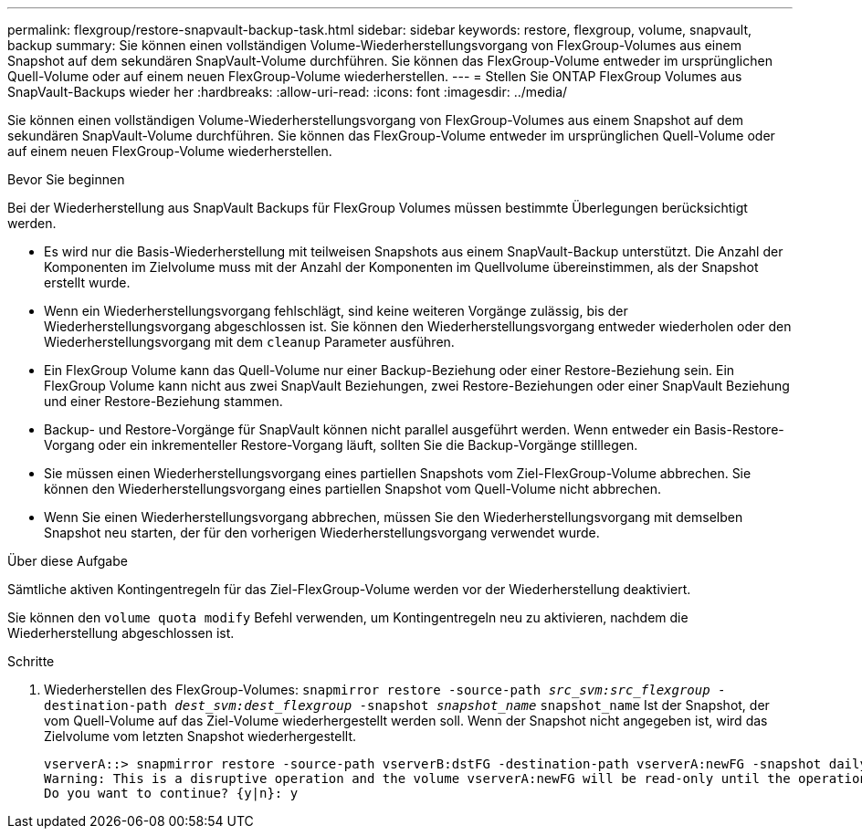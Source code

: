 ---
permalink: flexgroup/restore-snapvault-backup-task.html 
sidebar: sidebar 
keywords: restore, flexgroup, volume, snapvault, backup 
summary: Sie können einen vollständigen Volume-Wiederherstellungsvorgang von FlexGroup-Volumes aus einem Snapshot auf dem sekundären SnapVault-Volume durchführen. Sie können das FlexGroup-Volume entweder im ursprünglichen Quell-Volume oder auf einem neuen FlexGroup-Volume wiederherstellen. 
---
= Stellen Sie ONTAP FlexGroup Volumes aus SnapVault-Backups wieder her
:hardbreaks:
:allow-uri-read: 
:icons: font
:imagesdir: ../media/


[role="lead"]
Sie können einen vollständigen Volume-Wiederherstellungsvorgang von FlexGroup-Volumes aus einem Snapshot auf dem sekundären SnapVault-Volume durchführen. Sie können das FlexGroup-Volume entweder im ursprünglichen Quell-Volume oder auf einem neuen FlexGroup-Volume wiederherstellen.

.Bevor Sie beginnen
Bei der Wiederherstellung aus SnapVault Backups für FlexGroup Volumes müssen bestimmte Überlegungen berücksichtigt werden.

* Es wird nur die Basis-Wiederherstellung mit teilweisen Snapshots aus einem SnapVault-Backup unterstützt. Die Anzahl der Komponenten im Zielvolume muss mit der Anzahl der Komponenten im Quellvolume übereinstimmen, als der Snapshot erstellt wurde.
* Wenn ein Wiederherstellungsvorgang fehlschlägt, sind keine weiteren Vorgänge zulässig, bis der Wiederherstellungsvorgang abgeschlossen ist. Sie können den Wiederherstellungsvorgang entweder wiederholen oder den Wiederherstellungsvorgang mit dem `cleanup` Parameter ausführen.
* Ein FlexGroup Volume kann das Quell-Volume nur einer Backup-Beziehung oder einer Restore-Beziehung sein. Ein FlexGroup Volume kann nicht aus zwei SnapVault Beziehungen, zwei Restore-Beziehungen oder einer SnapVault Beziehung und einer Restore-Beziehung stammen.
* Backup- und Restore-Vorgänge für SnapVault können nicht parallel ausgeführt werden. Wenn entweder ein Basis-Restore-Vorgang oder ein inkrementeller Restore-Vorgang läuft, sollten Sie die Backup-Vorgänge stilllegen.
* Sie müssen einen Wiederherstellungsvorgang eines partiellen Snapshots vom Ziel-FlexGroup-Volume abbrechen. Sie können den Wiederherstellungsvorgang eines partiellen Snapshot vom Quell-Volume nicht abbrechen.
* Wenn Sie einen Wiederherstellungsvorgang abbrechen, müssen Sie den Wiederherstellungsvorgang mit demselben Snapshot neu starten, der für den vorherigen Wiederherstellungsvorgang verwendet wurde.


.Über diese Aufgabe
Sämtliche aktiven Kontingentregeln für das Ziel-FlexGroup-Volume werden vor der Wiederherstellung deaktiviert.

Sie können den `volume quota modify` Befehl verwenden, um Kontingentregeln neu zu aktivieren, nachdem die Wiederherstellung abgeschlossen ist.

.Schritte
. Wiederherstellen des FlexGroup-Volumes: `snapmirror restore -source-path _src_svm:src_flexgroup_ -destination-path _dest_svm:dest_flexgroup_ -snapshot _snapshot_name_`
`snapshot_name` Ist der Snapshot, der vom Quell-Volume auf das Ziel-Volume wiederhergestellt werden soll. Wenn der Snapshot nicht angegeben ist, wird das Zielvolume vom letzten Snapshot wiederhergestellt.
+
[listing]
----
vserverA::> snapmirror restore -source-path vserverB:dstFG -destination-path vserverA:newFG -snapshot daily.2016-07-15_0010
Warning: This is a disruptive operation and the volume vserverA:newFG will be read-only until the operation completes
Do you want to continue? {y|n}: y
----

